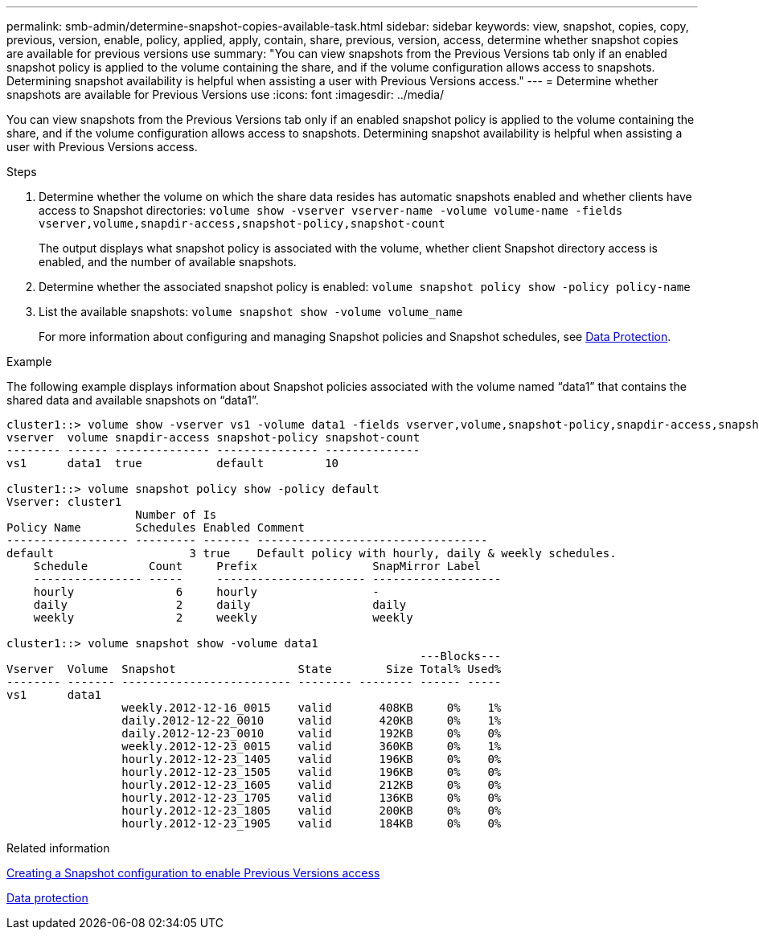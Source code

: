 ---
permalink: smb-admin/determine-snapshot-copies-available-task.html
sidebar: sidebar
keywords: view, snapshot, copies, copy, previous, version, enable, policy, applied, apply, contain, share, previous, version, access, determine whether snapshot copies are available for previous versions use
summary: "You can view snapshots from the Previous Versions tab only if an enabled snapshot policy is applied to the volume containing the share, and if the volume configuration allows access to snapshots. Determining snapshot availability is helpful when assisting a user with Previous Versions access."
---
= Determine whether snapshots are available for Previous Versions use
:icons: font
:imagesdir: ../media/

[.lead]
You can view snapshots from the Previous Versions tab only if an enabled snapshot policy is applied to the volume containing the share, and if the volume configuration allows access to snapshots. Determining snapshot availability is helpful when assisting a user with Previous Versions access.

.Steps

. Determine whether the volume on which the share data resides has automatic snapshots enabled and whether clients have access to Snapshot directories: `volume show -vserver vserver-name -volume volume-name -fields vserver,volume,snapdir-access,snapshot-policy,snapshot-count`
+
The output displays what snapshot policy is associated with the volume, whether client Snapshot directory access is enabled, and the number of available snapshots.

. Determine whether the associated snapshot policy is enabled: `volume snapshot policy show -policy policy-name`
. List the available snapshots: `volume snapshot show -volume volume_name`
+
For more information about configuring and managing Snapshot policies and Snapshot schedules, see link:../data-protection/index.html[Data Protection].

.Example

The following example displays information about Snapshot policies associated with the volume named "`data1`" that contains the shared data and available snapshots on "`data1`".

----
cluster1::> volume show -vserver vs1 -volume data1 -fields vserver,volume,snapshot-policy,snapdir-access,snapshot-count
vserver  volume snapdir-access snapshot-policy snapshot-count
-------- ------ -------------- --------------- --------------
vs1      data1  true           default         10

cluster1::> volume snapshot policy show -policy default
Vserver: cluster1
                   Number of Is
Policy Name        Schedules Enabled Comment
------------------ --------- ------- ----------------------------------
default                    3 true    Default policy with hourly, daily & weekly schedules.
    Schedule         Count     Prefix                 SnapMirror Label
    ---------------- -----     ---------------------- -------------------
    hourly               6     hourly                 -
    daily                2     daily                  daily
    weekly               2     weekly                 weekly

cluster1::> volume snapshot show -volume data1
                                                             ---Blocks---
Vserver  Volume  Snapshot                  State        Size Total% Used%
-------- ------- ------------------------- -------- -------- ------ -----
vs1      data1
                 weekly.2012-12-16_0015    valid       408KB     0%    1%
                 daily.2012-12-22_0010     valid       420KB     0%    1%
                 daily.2012-12-23_0010     valid       192KB     0%    0%
                 weekly.2012-12-23_0015    valid       360KB     0%    1%
                 hourly.2012-12-23_1405    valid       196KB     0%    0%
                 hourly.2012-12-23_1505    valid       196KB     0%    0%
                 hourly.2012-12-23_1605    valid       212KB     0%    0%
                 hourly.2012-12-23_1705    valid       136KB     0%    0%
                 hourly.2012-12-23_1805    valid       200KB     0%    0%
                 hourly.2012-12-23_1905    valid       184KB     0%    0%
----

.Related information

xref:create-snapshot-config-previous-versions-access-task.adoc[Creating a Snapshot configuration to enable Previous Versions access]

link:../data-protection/index.html[Data protection]
